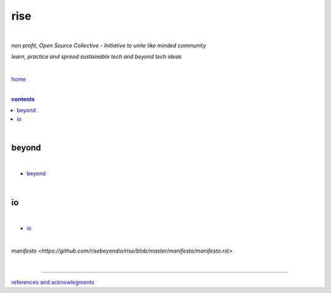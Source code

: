 rise
----

|

*non profit, Open Source Collective - Initiative to unite like minded community*

*learn, practice and spread sustainable tech and beyond tech ideas*

|

`home <https://github.com/risebeyondio>`_

|

.. comment --> depth describes headings level inclusion
.. contents:: contents
   :depth: 10

|

beyond
======

|

- `beyond <https://github.com/risebeyondio/beyond>`_

|

io
==

|

- `io <https://github.com/risebeyondio/io>`_

|

`manifesto <https://github.com/risebeyondio/rise/blob/master/manifesto/manifesto.rst>`

|

----

`references and acknowlegments <https://github.com/risebeyondio/rise/tree/master/references>`_
